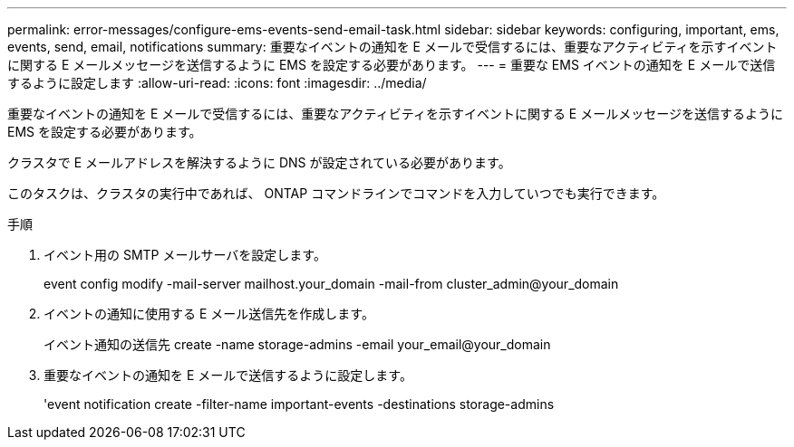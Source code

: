 ---
permalink: error-messages/configure-ems-events-send-email-task.html 
sidebar: sidebar 
keywords: configuring, important, ems, events, send, email, notifications 
summary: 重要なイベントの通知を E メールで受信するには、重要なアクティビティを示すイベントに関する E メールメッセージを送信するように EMS を設定する必要があります。 
---
= 重要な EMS イベントの通知を E メールで送信するように設定します
:allow-uri-read: 
:icons: font
:imagesdir: ../media/


[role="lead"]
重要なイベントの通知を E メールで受信するには、重要なアクティビティを示すイベントに関する E メールメッセージを送信するように EMS を設定する必要があります。

クラスタで E メールアドレスを解決するように DNS が設定されている必要があります。

このタスクは、クラスタの実行中であれば、 ONTAP コマンドラインでコマンドを入力していつでも実行できます。

.手順
. イベント用の SMTP メールサーバを設定します。
+
event config modify -mail-server mailhost.your_domain -mail-from cluster_admin@your_domain

. イベントの通知に使用する E メール送信先を作成します。
+
イベント通知の送信先 create -name storage-admins -email your_email@your_domain

. 重要なイベントの通知を E メールで送信するように設定します。
+
'event notification create -filter-name important-events -destinations storage-admins


